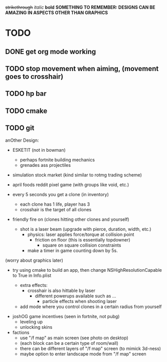 +strikethrough+
/italic/
*bold*
*SOMETHING TO REMEMBER: DESIGNS CAN BE AMAZING IN ASPECTS OTHER THAN GRAPHICS*
* TODO
** DONE get org mode working
** TODO stop movement when aiming, (movement goes to crosshair)
** TODO hp bar
** TODO cmake
** TODO git
   
 anOther Design:
 - ESKETIT (not in bowman)
   - perhaps fortnite building mechanics
   - grenades ass projectiles
 - simulation stock market (kind similar to rotmg trading scheme)
 - april foods reddit pixel game (with groups like void, etc.)

 - every 5 seconds you get a clone (in inventory)
   - each clone has 1 life, player has 3
  - crosshair is the target of all clones
 - friendly fire on (clones hitting other clones and yourself)
   - shot is a laser beam (upgrade with pierce, duration, width, etc.)
     - physics: laser applies force/torque at collision point
       - friction on floor (this is essentially topdowner)
         - square on square collision constraints
     - make a timer in game counting down by 5s.

 (worry about graphics later)      
 - try using cmake to build an app, then change NSHighResolutionCapable to True in Info.plist

   - extra effects:
     - crosshair is also hittable by laser
       - different powerups available such as ...
         - particle effects when shooting laser
   - add mode where you control clones in a certain radius from yourself
     

- joshOG game incentives (seen in fortnite, not pubg)
  - leveling up
  - unlocking skins 

- factions
  - use "/f map" as main screen (see photo on desktop)
  - (each block can be a certain type of room/wall)
  - there can be different layers of "/f map" screen (to mimick 3d-ness)
  - maybe option to enter landscape mode from "/f map" screen
